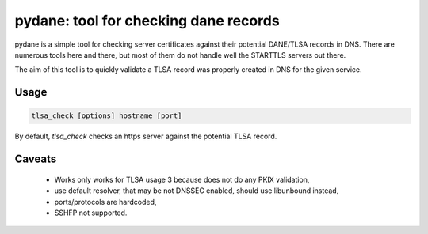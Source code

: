 .. coding: utf-8

pydane: tool for checking dane records
======================================

pydane is a simple tool for checking server certificates against their
potential DANE/TLSA records in DNS. There are numerous tools here and
there, but most of them do not handle well the STARTTLS servers out
there.

The aim of this tool is to quickly validate a TLSA record was properly
created in DNS for the given service.

Usage
-----

.. code-block::

    tlsa_check [options] hostname [port]


By default, `tlsa_check` checks an https server against the potential
TLSA record.


Caveats
-------

 * Works only works for TLSA usage 3 because does not do any PKIX validation,
 * use default resolver, that may be not DNSSEC enabled, should use libunbound instead,
 * ports/protocols are hardcoded,
 * SSHFP not supported.

